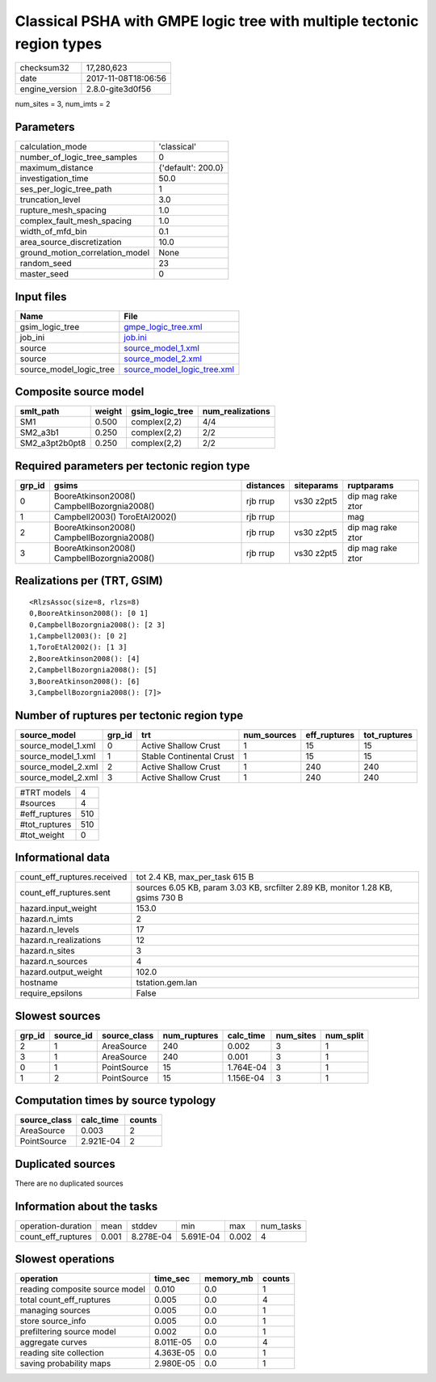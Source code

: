Classical PSHA with GMPE logic tree with multiple tectonic region types
=======================================================================

============== ===================
checksum32     17,280,623         
date           2017-11-08T18:06:56
engine_version 2.8.0-gite3d0f56   
============== ===================

num_sites = 3, num_imts = 2

Parameters
----------
=============================== ==================
calculation_mode                'classical'       
number_of_logic_tree_samples    0                 
maximum_distance                {'default': 200.0}
investigation_time              50.0              
ses_per_logic_tree_path         1                 
truncation_level                3.0               
rupture_mesh_spacing            1.0               
complex_fault_mesh_spacing      1.0               
width_of_mfd_bin                0.1               
area_source_discretization      10.0              
ground_motion_correlation_model None              
random_seed                     23                
master_seed                     0                 
=============================== ==================

Input files
-----------
======================= ============================================================
Name                    File                                                        
======================= ============================================================
gsim_logic_tree         `gmpe_logic_tree.xml <gmpe_logic_tree.xml>`_                
job_ini                 `job.ini <job.ini>`_                                        
source                  `source_model_1.xml <source_model_1.xml>`_                  
source                  `source_model_2.xml <source_model_2.xml>`_                  
source_model_logic_tree `source_model_logic_tree.xml <source_model_logic_tree.xml>`_
======================= ============================================================

Composite source model
----------------------
============== ====== =============== ================
smlt_path      weight gsim_logic_tree num_realizations
============== ====== =============== ================
SM1            0.500  complex(2,2)    4/4             
SM2_a3b1       0.250  complex(2,2)    2/2             
SM2_a3pt2b0pt8 0.250  complex(2,2)    2/2             
============== ====== =============== ================

Required parameters per tectonic region type
--------------------------------------------
====== =========================================== ========= ========== =================
grp_id gsims                                       distances siteparams ruptparams       
====== =========================================== ========= ========== =================
0      BooreAtkinson2008() CampbellBozorgnia2008() rjb rrup  vs30 z2pt5 dip mag rake ztor
1      Campbell2003() ToroEtAl2002()               rjb rrup             mag              
2      BooreAtkinson2008() CampbellBozorgnia2008() rjb rrup  vs30 z2pt5 dip mag rake ztor
3      BooreAtkinson2008() CampbellBozorgnia2008() rjb rrup  vs30 z2pt5 dip mag rake ztor
====== =========================================== ========= ========== =================

Realizations per (TRT, GSIM)
----------------------------

::

  <RlzsAssoc(size=8, rlzs=8)
  0,BooreAtkinson2008(): [0 1]
  0,CampbellBozorgnia2008(): [2 3]
  1,Campbell2003(): [0 2]
  1,ToroEtAl2002(): [1 3]
  2,BooreAtkinson2008(): [4]
  2,CampbellBozorgnia2008(): [5]
  3,BooreAtkinson2008(): [6]
  3,CampbellBozorgnia2008(): [7]>

Number of ruptures per tectonic region type
-------------------------------------------
================== ====== ======================== =========== ============ ============
source_model       grp_id trt                      num_sources eff_ruptures tot_ruptures
================== ====== ======================== =========== ============ ============
source_model_1.xml 0      Active Shallow Crust     1           15           15          
source_model_1.xml 1      Stable Continental Crust 1           15           15          
source_model_2.xml 2      Active Shallow Crust     1           240          240         
source_model_2.xml 3      Active Shallow Crust     1           240          240         
================== ====== ======================== =========== ============ ============

============= ===
#TRT models   4  
#sources      4  
#eff_ruptures 510
#tot_ruptures 510
#tot_weight   0  
============= ===

Informational data
------------------
=========================== ===============================================================================
count_eff_ruptures.received tot 2.4 KB, max_per_task 615 B                                                 
count_eff_ruptures.sent     sources 6.05 KB, param 3.03 KB, srcfilter 2.89 KB, monitor 1.28 KB, gsims 730 B
hazard.input_weight         153.0                                                                          
hazard.n_imts               2                                                                              
hazard.n_levels             17                                                                             
hazard.n_realizations       12                                                                             
hazard.n_sites              3                                                                              
hazard.n_sources            4                                                                              
hazard.output_weight        102.0                                                                          
hostname                    tstation.gem.lan                                                               
require_epsilons            False                                                                          
=========================== ===============================================================================

Slowest sources
---------------
====== ========= ============ ============ ========= ========= =========
grp_id source_id source_class num_ruptures calc_time num_sites num_split
====== ========= ============ ============ ========= ========= =========
2      1         AreaSource   240          0.002     3         1        
3      1         AreaSource   240          0.001     3         1        
0      1         PointSource  15           1.764E-04 3         1        
1      2         PointSource  15           1.156E-04 3         1        
====== ========= ============ ============ ========= ========= =========

Computation times by source typology
------------------------------------
============ ========= ======
source_class calc_time counts
============ ========= ======
AreaSource   0.003     2     
PointSource  2.921E-04 2     
============ ========= ======

Duplicated sources
------------------
There are no duplicated sources

Information about the tasks
---------------------------
================== ===== ========= ========= ===== =========
operation-duration mean  stddev    min       max   num_tasks
count_eff_ruptures 0.001 8.278E-04 5.691E-04 0.002 4        
================== ===== ========= ========= ===== =========

Slowest operations
------------------
============================== ========= ========= ======
operation                      time_sec  memory_mb counts
============================== ========= ========= ======
reading composite source model 0.010     0.0       1     
total count_eff_ruptures       0.005     0.0       4     
managing sources               0.005     0.0       1     
store source_info              0.005     0.0       1     
prefiltering source model      0.002     0.0       1     
aggregate curves               8.011E-05 0.0       4     
reading site collection        4.363E-05 0.0       1     
saving probability maps        2.980E-05 0.0       1     
============================== ========= ========= ======